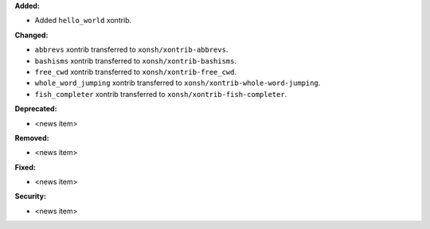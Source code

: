 **Added:**

* Added ``hello_world`` xontrib.

**Changed:**

* ``abbrevs`` xontrib transferred to ``xonsh/xontrib-abbrevs``.
* ``bashisms`` xontrib transferred to ``xonsh/xontrib-bashisms``.
* ``free_cwd`` xontrib transferred to ``xonsh/xontrib-free_cwd``.
* ``whole_word_jumping`` xontrib transferred to ``xonsh/xontrib-whole-word-jumping``.
* ``fish_completer`` xontrib transferred to ``xonsh/xontrib-fish-completer``.

**Deprecated:**

* <news item>

**Removed:**

* <news item>

**Fixed:**

* <news item>

**Security:**

* <news item>
